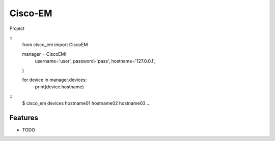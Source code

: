 ===============================
Cisco-EM
===============================

Project

.. highlight:: python
::
    from cisco_em import CiscoEM

    manager = CiscoEM(
        username='user',
        password='pass',
        hostname='127.0.0.1',
    )

    for device in manager.devices:
        print(device.hostname)


.. highlight:: shell
::
    $ cisco_em devices
    hostname01
    hostname02
    hostname03
    ...


Features
--------

* TODO

